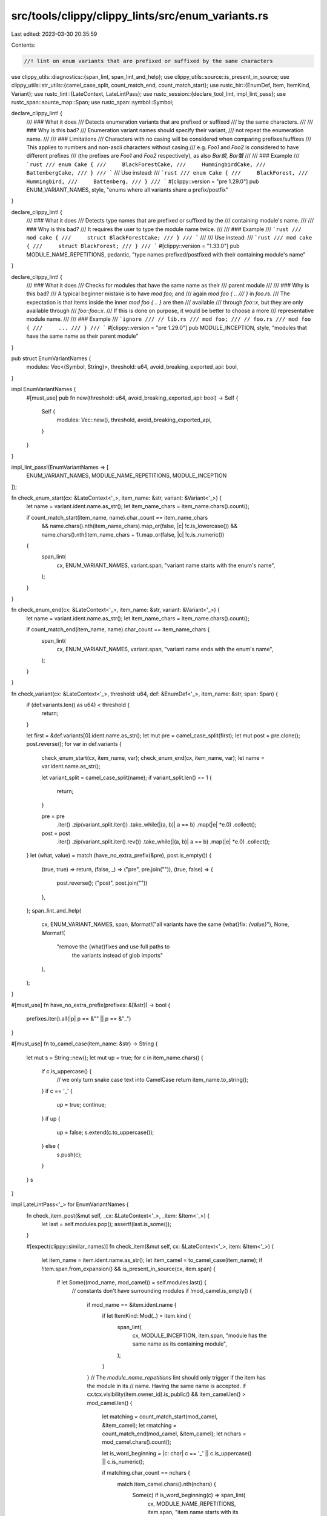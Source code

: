 src/tools/clippy/clippy_lints/src/enum_variants.rs
==================================================

Last edited: 2023-03-30 20:35:59

Contents:

.. code-block:: rs

    //! lint on enum variants that are prefixed or suffixed by the same characters

use clippy_utils::diagnostics::{span_lint, span_lint_and_help};
use clippy_utils::source::is_present_in_source;
use clippy_utils::str_utils::{camel_case_split, count_match_end, count_match_start};
use rustc_hir::{EnumDef, Item, ItemKind, Variant};
use rustc_lint::{LateContext, LateLintPass};
use rustc_session::{declare_tool_lint, impl_lint_pass};
use rustc_span::source_map::Span;
use rustc_span::symbol::Symbol;

declare_clippy_lint! {
    /// ### What it does
    /// Detects enumeration variants that are prefixed or suffixed
    /// by the same characters.
    ///
    /// ### Why is this bad?
    /// Enumeration variant names should specify their variant,
    /// not repeat the enumeration name.
    ///
    /// ### Limitations
    /// Characters with no casing will be considered when comparing prefixes/suffixes
    /// This applies to numbers and non-ascii characters without casing
    /// e.g. `Foo1` and `Foo2` is considered to have different prefixes
    /// (the prefixes are `Foo1` and `Foo2` respectively), as also `Bar螃`, `Bar蟹`
    ///
    /// ### Example
    /// ```rust
    /// enum Cake {
    ///     BlackForestCake,
    ///     HummingbirdCake,
    ///     BattenbergCake,
    /// }
    /// ```
    /// Use instead:
    /// ```rust
    /// enum Cake {
    ///     BlackForest,
    ///     Hummingbird,
    ///     Battenberg,
    /// }
    /// ```
    #[clippy::version = "pre 1.29.0"]
    pub ENUM_VARIANT_NAMES,
    style,
    "enums where all variants share a prefix/postfix"
}

declare_clippy_lint! {
    /// ### What it does
    /// Detects type names that are prefixed or suffixed by the
    /// containing module's name.
    ///
    /// ### Why is this bad?
    /// It requires the user to type the module name twice.
    ///
    /// ### Example
    /// ```rust
    /// mod cake {
    ///     struct BlackForestCake;
    /// }
    /// ```
    ///
    /// Use instead:
    /// ```rust
    /// mod cake {
    ///     struct BlackForest;
    /// }
    /// ```
    #[clippy::version = "1.33.0"]
    pub MODULE_NAME_REPETITIONS,
    pedantic,
    "type names prefixed/postfixed with their containing module's name"
}

declare_clippy_lint! {
    /// ### What it does
    /// Checks for modules that have the same name as their
    /// parent module
    ///
    /// ### Why is this bad?
    /// A typical beginner mistake is to have `mod foo;` and
    /// again `mod foo { ..
    /// }` in `foo.rs`.
    /// The expectation is that items inside the inner `mod foo { .. }` are then
    /// available
    /// through `foo::x`, but they are only available through
    /// `foo::foo::x`.
    /// If this is done on purpose, it would be better to choose a more
    /// representative module name.
    ///
    /// ### Example
    /// ```ignore
    /// // lib.rs
    /// mod foo;
    /// // foo.rs
    /// mod foo {
    ///     ...
    /// }
    /// ```
    #[clippy::version = "pre 1.29.0"]
    pub MODULE_INCEPTION,
    style,
    "modules that have the same name as their parent module"
}

pub struct EnumVariantNames {
    modules: Vec<(Symbol, String)>,
    threshold: u64,
    avoid_breaking_exported_api: bool,
}

impl EnumVariantNames {
    #[must_use]
    pub fn new(threshold: u64, avoid_breaking_exported_api: bool) -> Self {
        Self {
            modules: Vec::new(),
            threshold,
            avoid_breaking_exported_api,
        }
    }
}

impl_lint_pass!(EnumVariantNames => [
    ENUM_VARIANT_NAMES,
    MODULE_NAME_REPETITIONS,
    MODULE_INCEPTION
]);

fn check_enum_start(cx: &LateContext<'_>, item_name: &str, variant: &Variant<'_>) {
    let name = variant.ident.name.as_str();
    let item_name_chars = item_name.chars().count();

    if count_match_start(item_name, name).char_count == item_name_chars
        && name.chars().nth(item_name_chars).map_or(false, |c| !c.is_lowercase())
        && name.chars().nth(item_name_chars + 1).map_or(false, |c| !c.is_numeric())
    {
        span_lint(
            cx,
            ENUM_VARIANT_NAMES,
            variant.span,
            "variant name starts with the enum's name",
        );
    }
}

fn check_enum_end(cx: &LateContext<'_>, item_name: &str, variant: &Variant<'_>) {
    let name = variant.ident.name.as_str();
    let item_name_chars = item_name.chars().count();

    if count_match_end(item_name, name).char_count == item_name_chars {
        span_lint(
            cx,
            ENUM_VARIANT_NAMES,
            variant.span,
            "variant name ends with the enum's name",
        );
    }
}

fn check_variant(cx: &LateContext<'_>, threshold: u64, def: &EnumDef<'_>, item_name: &str, span: Span) {
    if (def.variants.len() as u64) < threshold {
        return;
    }

    let first = &def.variants[0].ident.name.as_str();
    let mut pre = camel_case_split(first);
    let mut post = pre.clone();
    post.reverse();
    for var in def.variants {
        check_enum_start(cx, item_name, var);
        check_enum_end(cx, item_name, var);
        let name = var.ident.name.as_str();

        let variant_split = camel_case_split(name);
        if variant_split.len() == 1 {
            return;
        }

        pre = pre
            .iter()
            .zip(variant_split.iter())
            .take_while(|(a, b)| a == b)
            .map(|e| *e.0)
            .collect();
        post = post
            .iter()
            .zip(variant_split.iter().rev())
            .take_while(|(a, b)| a == b)
            .map(|e| *e.0)
            .collect();
    }
    let (what, value) = match (have_no_extra_prefix(&pre), post.is_empty()) {
        (true, true) => return,
        (false, _) => ("pre", pre.join("")),
        (true, false) => {
            post.reverse();
            ("post", post.join(""))
        },
    };
    span_lint_and_help(
        cx,
        ENUM_VARIANT_NAMES,
        span,
        &format!("all variants have the same {what}fix: `{value}`"),
        None,
        &format!(
            "remove the {what}fixes and use full paths to \
             the variants instead of glob imports"
        ),
    );
}

#[must_use]
fn have_no_extra_prefix(prefixes: &[&str]) -> bool {
    prefixes.iter().all(|p| p == &"" || p == &"_")
}

#[must_use]
fn to_camel_case(item_name: &str) -> String {
    let mut s = String::new();
    let mut up = true;
    for c in item_name.chars() {
        if c.is_uppercase() {
            // we only turn snake case text into CamelCase
            return item_name.to_string();
        }
        if c == '_' {
            up = true;
            continue;
        }
        if up {
            up = false;
            s.extend(c.to_uppercase());
        } else {
            s.push(c);
        }
    }
    s
}

impl LateLintPass<'_> for EnumVariantNames {
    fn check_item_post(&mut self, _cx: &LateContext<'_>, _item: &Item<'_>) {
        let last = self.modules.pop();
        assert!(last.is_some());
    }

    #[expect(clippy::similar_names)]
    fn check_item(&mut self, cx: &LateContext<'_>, item: &Item<'_>) {
        let item_name = item.ident.name.as_str();
        let item_camel = to_camel_case(item_name);
        if !item.span.from_expansion() && is_present_in_source(cx, item.span) {
            if let Some((mod_name, mod_camel)) = self.modules.last() {
                // constants don't have surrounding modules
                if !mod_camel.is_empty() {
                    if mod_name == &item.ident.name {
                        if let ItemKind::Mod(..) = item.kind {
                            span_lint(
                                cx,
                                MODULE_INCEPTION,
                                item.span,
                                "module has the same name as its containing module",
                            );
                        }
                    }
                    // The `module_name_repetitions` lint should only trigger if the item has the module in its
                    // name. Having the same name is accepted.
                    if cx.tcx.visibility(item.owner_id).is_public() && item_camel.len() > mod_camel.len() {
                        let matching = count_match_start(mod_camel, &item_camel);
                        let rmatching = count_match_end(mod_camel, &item_camel);
                        let nchars = mod_camel.chars().count();

                        let is_word_beginning = |c: char| c == '_' || c.is_uppercase() || c.is_numeric();

                        if matching.char_count == nchars {
                            match item_camel.chars().nth(nchars) {
                                Some(c) if is_word_beginning(c) => span_lint(
                                    cx,
                                    MODULE_NAME_REPETITIONS,
                                    item.span,
                                    "item name starts with its containing module's name",
                                ),
                                _ => (),
                            }
                        }
                        if rmatching.char_count == nchars {
                            span_lint(
                                cx,
                                MODULE_NAME_REPETITIONS,
                                item.span,
                                "item name ends with its containing module's name",
                            );
                        }
                    }
                }
            }
        }
        if let ItemKind::Enum(ref def, _) = item.kind {
            if !(self.avoid_breaking_exported_api && cx.effective_visibilities.is_exported(item.owner_id.def_id)) {
                check_variant(cx, self.threshold, def, item_name, item.span);
            }
        }
        self.modules.push((item.ident.name, item_camel));
    }
}


